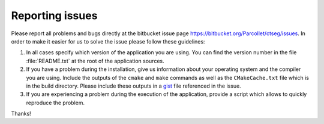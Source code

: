 
Reporting issues
****************

Please report all problems and bugs directly at the bitbucket issue page
`<https://bitbucket.org/Parcollet/ctseg/issues>`_.  In order to make it
easier for us to solve the issue please follow these guidelines:

#. In all cases specify which version of the application you are using. You can
   find the version number in the file :file:`README.txt` at the root of the
   application sources.

#. If you have a problem during the installation, give us information about
   your operating system and the compiler you are using. Include the outputs of
   the ``cmake`` and ``make`` commands as well as the ``CMakeCache.txt`` file
   which is in the build directory. Please include these outputs in a 
   `gist <http://gist.github.com/>`_ file referenced in the issue.

#. If you are experiencing a problem during the execution of the application, provide
   a script which allows to quickly reproduce the problem.

Thanks!
